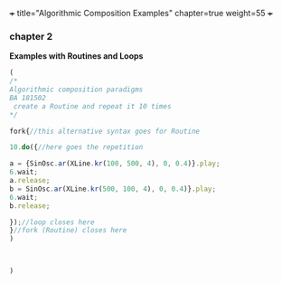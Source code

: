 +++
title="Algorithmic Composition Examples"
chapter=true
weight=55
+++


*** chapter 2

*Examples with Routines and Loops*

#+BEGIN_SRC js
(
/*
Algorithmic composition paradigms
BA 181502
 create a Routine and repeat it 10 times
*/

fork{//this alternative syntax goes for Routine

10.do({//here goes the repetition

a = {SinOsc.ar(XLine.kr(100, 500, 4), 0, 0.4)}.play;
6.wait;
a.release;
b = SinOsc.ar(XLine.kr(500, 100, 4), 0, 0.4)}.play;
6.wait;
b.release;

});//loop closes here 
}//fork (Routine) closes here
)



)
#+END_SRC
